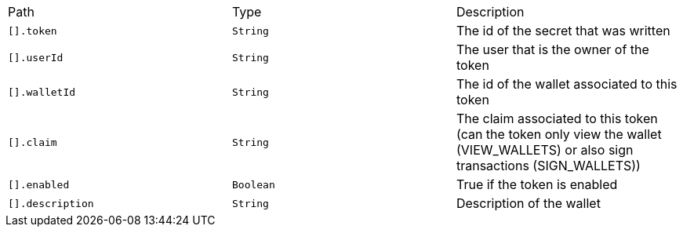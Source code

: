 |===
|Path|Type|Description
|`+[].token+`
|`+String+`
|The id of the secret that was written
|`+[].userId+`
|`+String+`
|The user that is the owner of the token
|`+[].walletId+`
|`+String+`
|The id of the wallet associated to this token
|`+[].claim+`
|`+String+`
|The claim associated to this token (can the token only view the wallet (VIEW_WALLETS) or also sign transactions (SIGN_WALLETS))
|`+[].enabled+`
|`+Boolean+`
|True if the token is enabled
|`+[].description+`
|`+String+`
|Description of the wallet
|===